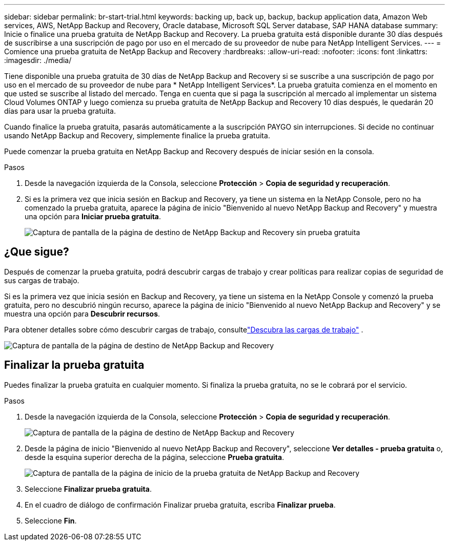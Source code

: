 ---
sidebar: sidebar 
permalink: br-start-trial.html 
keywords: backing up, back up, backup, backup application data, Amazon Web services, AWS, NetApp Backup and Recovery, Oracle database, Microsoft SQL Server database, SAP HANA database 
summary: Inicie o finalice una prueba gratuita de NetApp Backup and Recovery.  La prueba gratuita está disponible durante 30 días después de suscribirse a una suscripción de pago por uso en el mercado de su proveedor de nube para NetApp Intelligent Services. 
---
= Comience una prueba gratuita de NetApp Backup and Recovery
:hardbreaks:
:allow-uri-read: 
:nofooter: 
:icons: font
:linkattrs: 
:imagesdir: ./media/


[role="lead"]
Tiene disponible una prueba gratuita de 30 días de NetApp Backup and Recovery si se suscribe a una suscripción de pago por uso en el mercado de su proveedor de nube para * NetApp Intelligent Services*.  La prueba gratuita comienza en el momento en que usted se suscribe al listado del mercado.  Tenga en cuenta que si paga la suscripción al mercado al implementar un sistema Cloud Volumes ONTAP y luego comienza su prueba gratuita de NetApp Backup and Recovery 10 días después, le quedarán 20 días para usar la prueba gratuita.

Cuando finalice la prueba gratuita, pasarás automáticamente a la suscripción PAYGO sin interrupciones.  Si decide no continuar usando NetApp Backup and Recovery, simplemente finalice la prueba gratuita.

Puede comenzar la prueba gratuita en NetApp Backup and Recovery después de iniciar sesión en la consola.

.Pasos
. Desde la navegación izquierda de la Consola, seleccione *Protección* > *Copia de seguridad y recuperación*.
. Si es la primera vez que inicia sesión en Backup and Recovery, ya tiene un sistema en la NetApp Console, pero no ha comenzado la prueba gratuita, aparece la página de inicio "Bienvenido al nuevo NetApp Backup and Recovery" y muestra una opción para *Iniciar prueba gratuita*.
+
image:screen-br-landing-unified-start-trial.png["Captura de pantalla de la página de destino de NetApp Backup and Recovery sin prueba gratuita"]





== ¿Que sigue?

Después de comenzar la prueba gratuita, podrá descubrir cargas de trabajo y crear políticas para realizar copias de seguridad de sus cargas de trabajo.

Si es la primera vez que inicia sesión en Backup and Recovery, ya tiene un sistema en la NetApp Console y comenzó la prueba gratuita, pero no descubrió ningún recurso, aparece la página de inicio "Bienvenido al nuevo NetApp Backup and Recovery" y se muestra una opción para *Descubrir recursos*.

Para obtener detalles sobre cómo descubrir cargas de trabajo, consultelink:br-start-discover.html["Descubra las cargas de trabajo"] .

image:screen-br-landing-unified.png["Captura de pantalla de la página de destino de NetApp Backup and Recovery"]



== Finalizar la prueba gratuita

Puedes finalizar la prueba gratuita en cualquier momento.  Si finaliza la prueba gratuita, no se le cobrará por el servicio.

.Pasos
. Desde la navegación izquierda de la Consola, seleccione *Protección* > *Copia de seguridad y recuperación*.
+
image:screen-br-landing-unified.png["Captura de pantalla de la página de destino de NetApp Backup and Recovery"]

. Desde la página de inicio "Bienvenido al nuevo NetApp Backup and Recovery", seleccione *Ver detalles - prueba gratuita* o, desde la esquina superior derecha de la página, seleccione *Prueba gratuita*.
+
image:screen-br-landing-unified-end-trial.png["Captura de pantalla de la página de inicio de la prueba gratuita de NetApp Backup and Recovery"]

. Seleccione *Finalizar prueba gratuita*.
. En el cuadro de diálogo de confirmación Finalizar prueba gratuita, escriba *Finalizar prueba*.
. Seleccione *Fin*.

